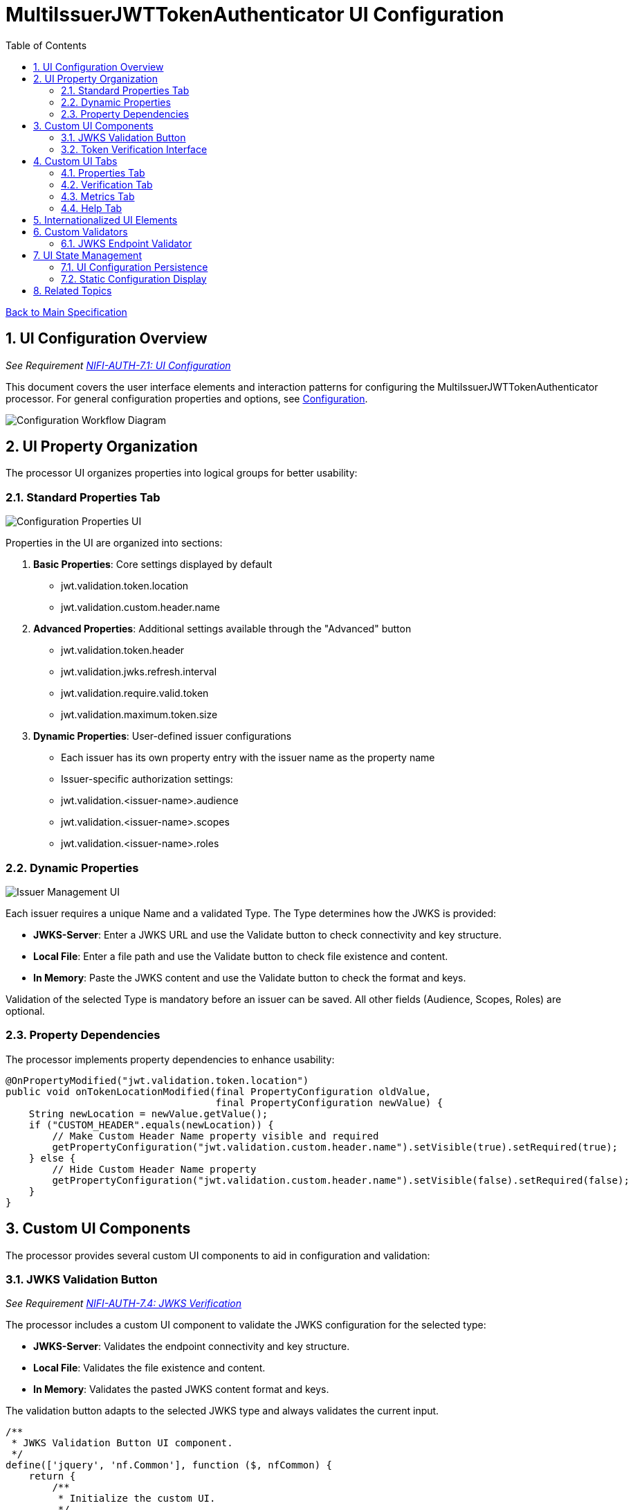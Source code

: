= MultiIssuerJWTTokenAuthenticator UI Configuration
:toc:
:toclevels: 3
:toc-title: Table of Contents
:sectnums:

link:../Specification.adoc[Back to Main Specification]

== UI Configuration Overview
_See Requirement link:../Requirements.adoc#NIFI-AUTH-7.1[NIFI-AUTH-7.1: UI Configuration]_

This document covers the user interface elements and interaction patterns for configuring the MultiIssuerJWTTokenAuthenticator processor. For general configuration properties and options, see link:configuration.adoc[Configuration].

[.text-center]
image::../plantuml/configuration-workflow.png[Configuration Workflow Diagram, align="center"]

== UI Property Organization

The processor UI organizes properties into logical groups for better usability:

=== Standard Properties Tab

[.text-center]
image::../plantuml/configuration-properties-ui.png[Configuration Properties UI, align="center"]

Properties in the UI are organized into sections:

1. **Basic Properties**: Core settings displayed by default
   - jwt.validation.token.location
   - jwt.validation.custom.header.name

2. **Advanced Properties**: Additional settings available through the "Advanced" button
   - jwt.validation.token.header
   - jwt.validation.jwks.refresh.interval
   - jwt.validation.require.valid.token
   - jwt.validation.maximum.token.size

3. **Dynamic Properties**: User-defined issuer configurations
   - Each issuer has its own property entry with the issuer name as the property name
   - Issuer-specific authorization settings:
     - jwt.validation.<issuer-name>.audience
     - jwt.validation.<issuer-name>.scopes
     - jwt.validation.<issuer-name>.roles

=== Dynamic Properties

[.text-center]
image::../plantuml/configuration-issuers-ui.png[Issuer Management UI, align="center"]

Each issuer requires a unique Name and a validated Type. The Type determines how the JWKS is provided:

- **JWKS-Server**: Enter a JWKS URL and use the Validate button to check connectivity and key structure.
- **Local File**: Enter a file path and use the Validate button to check file existence and content.
- **In Memory**: Paste the JWKS content and use the Validate button to check the format and keys.

Validation of the selected Type is mandatory before an issuer can be saved. All other fields (Audience, Scopes, Roles) are optional.

=== Property Dependencies

The processor implements property dependencies to enhance usability:

[source,java]
----
@OnPropertyModified("jwt.validation.token.location")
public void onTokenLocationModified(final PropertyConfiguration oldValue, 
                                    final PropertyConfiguration newValue) {
    String newLocation = newValue.getValue();
    if ("CUSTOM_HEADER".equals(newLocation)) {
        // Make Custom Header Name property visible and required
        getPropertyConfiguration("jwt.validation.custom.header.name").setVisible(true).setRequired(true);
    } else {
        // Hide Custom Header Name property
        getPropertyConfiguration("jwt.validation.custom.header.name").setVisible(false).setRequired(false);
    }
}
----

== Custom UI Components

The processor provides several custom UI components to aid in configuration and validation:

=== JWKS Validation Button
_See Requirement link:../Requirements.adoc#NIFI-AUTH-7.4[NIFI-AUTH-7.4: JWKS Verification]_

The processor includes a custom UI component to validate the JWKS configuration for the selected type:

- **JWKS-Server**: Validates the endpoint connectivity and key structure.
- **Local File**: Validates the file existence and content.
- **In Memory**: Validates the pasted JWKS content format and keys.

The validation button adapts to the selected JWKS type and always validates the current input.

[source,javascript]
----
/**
 * JWKS Validation Button UI component.
 */
define(['jquery', 'nf.Common'], function ($, nfCommon) {
    return {
        /**
         * Initialize the custom UI.
         */
        init: function (element, propertyValue, jwks_type, callback) {
            // Get i18n resources from NiFi Common
            var i18n = nfCommon.getI18n();
            
            // Create UI elements
            var container = $('<div class="jwks-verification-container"></div>');
            var verifyButton = $('<button type="button" class="verify-jwks-button">' + 
                               i18n['processor.jwt.testConnection'] + '</button>');
            var resultContainer = $('<div class="verification-result"></div>');
            
            // Add elements to the DOM
            container.append(verifyButton).append(resultContainer);
            $(element).append(container);
            
            // Handle button click - simplified for documentation
            verifyButton.on('click', function () {
                // Implementation details depend on jwks_type ("server", "file", "memory")
            });
            
            // Initialize callback
            callback({
                validate: function () { return true; },
                getValue: function () { return propertyValue; },
                setValue: function (newValue) { propertyValue = newValue; },
                jwks_type: jwks_type
            });
        }
    };
}
----
=== Token Verification Interface
_See Requirement link:../Requirements.adoc#NIFI-AUTH-7.3[NIFI-AUTH-7.3: Verification]_

The processor includes a token verification interface to test JWT tokens:

[.text-center]
image::../plantuml/token-verification-ui.png[Token Verification UI (Success), align="center"]

This interface allows users to:

1. Paste a JWT token for validation
2. Verify the token against the configured issuers
3. View detailed token information including claims
4. Diagnose validation failures

In case of an error, the interface displays a clear error message and does not show token details:

[.text-center]
image::../plantuml/token-verification-ui_001.png[Token Verification UI (Error), align="center"]

The error state highlights the invalid status in red and provides the reason for the failure (e.g., signature verification failed).

== Custom UI Tabs

The processor configuration dialog includes custom tabs for extended functionality:

=== Properties Tab
The standard NiFi properties tab with the processor's configuration properties.

=== Verification Tab
Provides the token verification interface for testing tokens against the current configuration.

=== Metrics Tab

[.text-center]
image::../plantuml/configuration-metrics-ui.png[Metrics & Statistics UI, align="center"]

Displays security event metrics and validation statistics:

* Token validation success/failure rates
* Issuer usage statistics
* Performance metrics (validation time)
* Recent validation errors

=== Help Tab
Provides inline documentation and usage examples specific to the processor.

== Internationalized UI Elements
_See Requirement link:../Requirements.adoc#NIFI-AUTH-17[NIFI-AUTH-17: Internationalization Support]_

All UI elements use internationalization through NiFi's I18nResolver API:

[source,java]
----
/**
 * Initialize internationalization support.
 */
@Override
protected void init(final ProcessorInitializationContext context) {
    // Create i18nResolver based on the logger
    i18nResolver = NiFiI18nResolver.createDefault(context.getLogger());
    
    // Other initialization code...
}

/**
 * Define internationalized property descriptors.
 */
public static final PropertyDescriptor TOKEN_HEADER = new PropertyDescriptor.Builder()
    .name("Token Header")
    .displayName(i18nResolver.getTranslatedString("property.token.header.name"))
    .description(i18nResolver.getTranslatedString("property.token.header.description"))
    .required(true)
    .defaultValue("Authorization")
    .addValidator(StandardValidators.NON_EMPTY_VALIDATOR)
    .build();
----

For more details on internationalization, see link:internationalization.adoc[Internationalization].

== Custom Validators

The processor uses custom validators in the UI to ensure proper configuration:

=== JWKS Endpoint Validator

Validates JWKS endpoint URLs and public keys:

[source,java]
----
/**
 * Validates JWKS URLs and public keys.
 */
public class JwksEndpointValidator implements Validator {
    @Override
    public ValidationResult validate(String subject, String input, ValidationContext context) {
        if (StringUtils.isBlank(input)) {
            return new ValidationResult.Builder()
                .input(input)
                .subject(subject)
                .valid(false)
                .explanation("Value cannot be empty")
                .build();
        }
        
        // Check if the input is a URL
        if (input.startsWith("http://") || input.startsWith("https://")) {
            // Validate HTTPS requirement
            if (!input.startsWith("https://")) {
                return new ValidationResult.Builder()
                    .input(input)
                    .subject(subject)
                    .valid(false)
                    .explanation("JWKS URL must use HTTPS for security")
                    .build();
            }
            
            // Valid URL format
            return new ValidationResult.Builder()
                .input(input)
                .subject(subject)
                .valid(true)
                .build();
        } else {
            // Validate as PEM-encoded public key format
            return validatePemFormat(input, subject);
        }
    }
    
    // Additional validation methods...
}
----

== UI State Management

=== UI Configuration Persistence

UI configuration state is persisted through several mechanisms:

1. **NiFi Flow Configuration**: Most settings are stored in the NiFi flow configuration
2. **Browser Storage**: Some UI-specific state (like verification results) is stored in browser local storage
3. **In-memory State**: Processor metrics are stored in memory and lost on restart

=== Static Configuration Display

When static configuration is active, the UI:

1. Displays the static configuration values as read-only
2. Shows a notification indicating that static configuration is active
3. Disables editing of properties defined in the static configuration
4. Allows editing of properties not defined in the static configuration

== Related Topics

* link:configuration.adoc[Configuration Overview]
* link:configuration-static.adoc[Static Configuration]
* link:token-validation.adoc[Token Validation]
* link:internationalization.adoc[Internationalization]